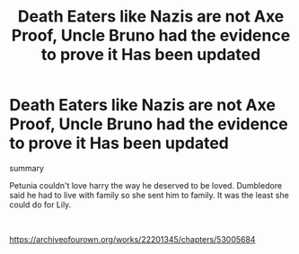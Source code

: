 #+TITLE: Death Eaters like Nazis are not Axe Proof, Uncle Bruno had the evidence to prove it Has been updated

* Death Eaters like Nazis are not Axe Proof, Uncle Bruno had the evidence to prove it Has been updated
:PROPERTIES:
:Author: pygmypuffonacid
:Score: 0
:DateUnix: 1597011065.0
:DateShort: 2020-Aug-10
:FlairText: Misc
:END:
summary

Petunia couldn't love harry the way he deserved to be loved. Dumbledore said he had to live with family so she sent him to family. It was the least she could do for Lily.

​

[[https://archiveofourown.org/works/22201345/chapters/53005684]]

